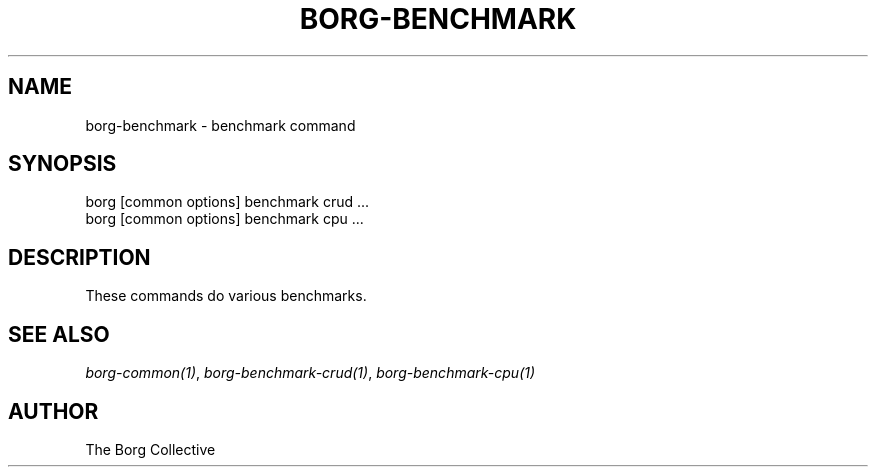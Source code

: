 .\" Man page generated from reStructuredText.
.
.
.nr rst2man-indent-level 0
.
.de1 rstReportMargin
\\$1 \\n[an-margin]
level \\n[rst2man-indent-level]
level margin: \\n[rst2man-indent\\n[rst2man-indent-level]]
-
\\n[rst2man-indent0]
\\n[rst2man-indent1]
\\n[rst2man-indent2]
..
.de1 INDENT
.\" .rstReportMargin pre:
. RS \\$1
. nr rst2man-indent\\n[rst2man-indent-level] \\n[an-margin]
. nr rst2man-indent-level +1
.\" .rstReportMargin post:
..
.de UNINDENT
. RE
.\" indent \\n[an-margin]
.\" old: \\n[rst2man-indent\\n[rst2man-indent-level]]
.nr rst2man-indent-level -1
.\" new: \\n[rst2man-indent\\n[rst2man-indent-level]]
.in \\n[rst2man-indent\\n[rst2man-indent-level]]u
..
.TH "BORG-BENCHMARK" 1 "2024-09-26" "" "borg backup tool"
.SH NAME
borg-benchmark \- benchmark command
.SH SYNOPSIS
.nf
borg [common options] benchmark crud ...
borg [common options] benchmark cpu ...
.fi
.sp
.SH DESCRIPTION
.sp
These commands do various benchmarks.
.SH SEE ALSO
.sp
\fIborg\-common(1)\fP, \fIborg\-benchmark\-crud(1)\fP, \fIborg\-benchmark\-cpu(1)\fP
.SH AUTHOR
The Borg Collective
.\" Generated by docutils manpage writer.
.
